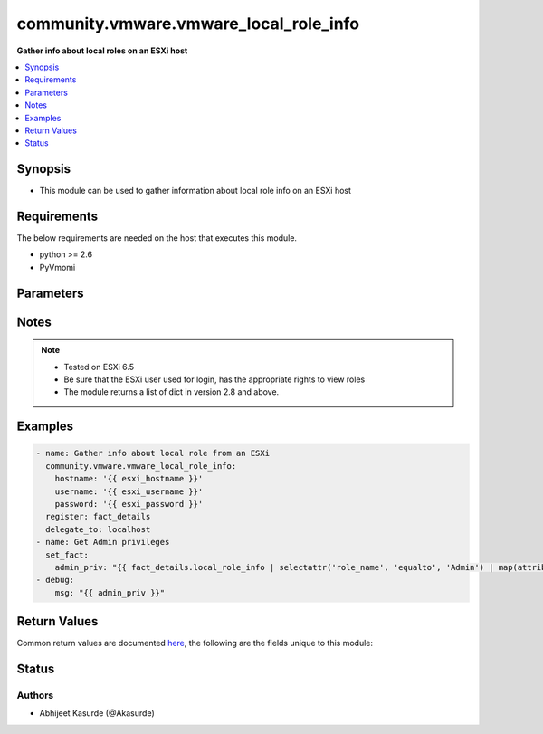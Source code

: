 .. _community.vmware.vmware_local_role_info_module:


***************************************
community.vmware.vmware_local_role_info
***************************************

**Gather info about local roles on an ESXi host**



.. contents::
   :local:
   :depth: 1


Synopsis
--------
- This module can be used to gather information about local role info on an ESXi host



Requirements
------------
The below requirements are needed on the host that executes this module.

- python >= 2.6
- PyVmomi


Parameters
----------

.. raw:: html

    <table  border=0 cellpadding=0 class="documentation-table">
        <tr>
            <th colspan="1">Parameter</th>
            <th>Choices/<font color="blue">Defaults</font></th>
                        <th width="100%">Comments</th>
        </tr>
                    <tr>
                                                                <td colspan="1">
                    <div class="ansibleOptionAnchor" id="parameter-"></div>
                    <b>hostname</b>
                    <a class="ansibleOptionLink" href="#parameter-" title="Permalink to this option"></a>
                    <div style="font-size: small">
                        <span style="color: purple">string</span>
                                                                    </div>
                                    </td>
                                <td>
                                                                                                                                                            </td>
                                                                <td>
                                            <div>The hostname or IP address of the vSphere vCenter or ESXi server.</div>
                                            <div>If the value is not specified in the task, the value of environment variable <code>VMWARE_HOST</code> will be used instead.</div>
                                            <div>Environment variable support added in Ansible 2.6.</div>
                                                        </td>
            </tr>
                                <tr>
                                                                <td colspan="1">
                    <div class="ansibleOptionAnchor" id="parameter-"></div>
                    <b>password</b>
                    <a class="ansibleOptionLink" href="#parameter-" title="Permalink to this option"></a>
                    <div style="font-size: small">
                        <span style="color: purple">string</span>
                                                                    </div>
                                    </td>
                                <td>
                                                                                                                                                            </td>
                                                                <td>
                                            <div>The password of the vSphere vCenter or ESXi server.</div>
                                            <div>If the value is not specified in the task, the value of environment variable <code>VMWARE_PASSWORD</code> will be used instead.</div>
                                            <div>Environment variable support added in Ansible 2.6.</div>
                                                                <div style="font-size: small; color: darkgreen"><br/>aliases: pass, pwd</div>
                                    </td>
            </tr>
                                <tr>
                                                                <td colspan="1">
                    <div class="ansibleOptionAnchor" id="parameter-"></div>
                    <b>port</b>
                    <a class="ansibleOptionLink" href="#parameter-" title="Permalink to this option"></a>
                    <div style="font-size: small">
                        <span style="color: purple">integer</span>
                                                                    </div>
                                    </td>
                                <td>
                                                                                                                                                                    <b>Default:</b><br/><div style="color: blue">443</div>
                                    </td>
                                                                <td>
                                            <div>The port number of the vSphere vCenter or ESXi server.</div>
                                            <div>If the value is not specified in the task, the value of environment variable <code>VMWARE_PORT</code> will be used instead.</div>
                                            <div>Environment variable support added in Ansible 2.6.</div>
                                                        </td>
            </tr>
                                <tr>
                                                                <td colspan="1">
                    <div class="ansibleOptionAnchor" id="parameter-"></div>
                    <b>proxy_host</b>
                    <a class="ansibleOptionLink" href="#parameter-" title="Permalink to this option"></a>
                    <div style="font-size: small">
                        <span style="color: purple">string</span>
                                                                    </div>
                                    </td>
                                <td>
                                                                                                                                                            </td>
                                                                <td>
                                            <div>Address of a proxy that will receive all HTTPS requests and relay them.</div>
                                            <div>The format is a hostname or a IP.</div>
                                            <div>If the value is not specified in the task, the value of environment variable <code>VMWARE_PROXY_HOST</code> will be used instead.</div>
                                            <div>This feature depends on a version of pyvmomi greater than v6.7.1.2018.12</div>
                                                        </td>
            </tr>
                                <tr>
                                                                <td colspan="1">
                    <div class="ansibleOptionAnchor" id="parameter-"></div>
                    <b>proxy_port</b>
                    <a class="ansibleOptionLink" href="#parameter-" title="Permalink to this option"></a>
                    <div style="font-size: small">
                        <span style="color: purple">integer</span>
                                                                    </div>
                                    </td>
                                <td>
                                                                                                                                                            </td>
                                                                <td>
                                            <div>Port of the HTTP proxy that will receive all HTTPS requests and relay them.</div>
                                            <div>If the value is not specified in the task, the value of environment variable <code>VMWARE_PROXY_PORT</code> will be used instead.</div>
                                                        </td>
            </tr>
                                <tr>
                                                                <td colspan="1">
                    <div class="ansibleOptionAnchor" id="parameter-"></div>
                    <b>username</b>
                    <a class="ansibleOptionLink" href="#parameter-" title="Permalink to this option"></a>
                    <div style="font-size: small">
                        <span style="color: purple">string</span>
                                                                    </div>
                                    </td>
                                <td>
                                                                                                                                                            </td>
                                                                <td>
                                            <div>The username of the vSphere vCenter or ESXi server.</div>
                                            <div>If the value is not specified in the task, the value of environment variable <code>VMWARE_USER</code> will be used instead.</div>
                                            <div>Environment variable support added in Ansible 2.6.</div>
                                                                <div style="font-size: small; color: darkgreen"><br/>aliases: admin, user</div>
                                    </td>
            </tr>
                                <tr>
                                                                <td colspan="1">
                    <div class="ansibleOptionAnchor" id="parameter-"></div>
                    <b>validate_certs</b>
                    <a class="ansibleOptionLink" href="#parameter-" title="Permalink to this option"></a>
                    <div style="font-size: small">
                        <span style="color: purple">boolean</span>
                                                                    </div>
                                    </td>
                                <td>
                                                                                                                                                                                                                    <ul style="margin: 0; padding: 0"><b>Choices:</b>
                                                                                                                                                                <li>no</li>
                                                                                                                                                                                                <li><div style="color: blue"><b>yes</b>&nbsp;&larr;</div></li>
                                                                                    </ul>
                                                                            </td>
                                                                <td>
                                            <div>Allows connection when SSL certificates are not valid. Set to <code>false</code> when certificates are not trusted.</div>
                                            <div>If the value is not specified in the task, the value of environment variable <code>VMWARE_VALIDATE_CERTS</code> will be used instead.</div>
                                            <div>Environment variable support added in Ansible 2.6.</div>
                                            <div>If set to <code>yes</code>, please make sure Python &gt;= 2.7.9 is installed on the given machine.</div>
                                                        </td>
            </tr>
                        </table>
    <br/>


Notes
-----

.. note::
   - Tested on ESXi 6.5
   - Be sure that the ESXi user used for login, has the appropriate rights to view roles
   - The module returns a list of dict in version 2.8 and above.



Examples
--------

.. code-block:: yaml+jinja

    
    - name: Gather info about local role from an ESXi
      community.vmware.vmware_local_role_info:
        hostname: '{{ esxi_hostname }}'
        username: '{{ esxi_username }}'
        password: '{{ esxi_password }}'
      register: fact_details
      delegate_to: localhost
    - name: Get Admin privileges
      set_fact:
        admin_priv: "{{ fact_details.local_role_info | selectattr('role_name', 'equalto', 'Admin') | map(attribute='privileges') | first  }}"
    - debug:
        msg: "{{ admin_priv }}"




Return Values
-------------
Common return values are documented `here <https://docs.ansible.com/ansible/latest/reference_appendices/common_return_values.html#common-return-values>`_, the following are the fields unique to this module:

.. raw:: html

    <table border=0 cellpadding=0 class="documentation-table">
        <tr>
            <th colspan="1">Key</th>
            <th>Returned</th>
            <th width="100%">Description</th>
        </tr>
                    <tr>
                                <td colspan="1">
                    <div class="ansibleOptionAnchor" id="return-"></div>
                    <b>local_role_info</b>
                    <a class="ansibleOptionLink" href="#return-" title="Permalink to this return value"></a>
                    <div style="font-size: small">
                      <span style="color: purple">list</span>
                                          </div>
                                    </td>
                <td>always</td>
                <td>
                                                                        <div>A list of dict about role information present on ESXi host</div>
                                                                <br/>
                                            <div style="font-size: smaller"><b>Sample:</b></div>
                                                <div style="font-size: smaller; color: blue; word-wrap: break-word; word-break: break-all;">[{&#x27;privileges&#x27;: [&#x27;Alarm.Acknowledge&#x27;, &#x27;Alarm.Create&#x27;, &#x27;Alarm.Delete&#x27;, &#x27;Alarm.DisableActions&#x27;], &#x27;role_id&#x27;: -12, &#x27;role_info_label&#x27;: &#x27;Ansible User&#x27;, &#x27;role_info_summary&#x27;: &#x27;Ansible Automation user&#x27;, &#x27;role_name&#x27;: &#x27;AnsiUser1&#x27;, &#x27;role_system&#x27;: True}, {&#x27;privileges&#x27;: [], &#x27;role_id&#x27;: -5, &#x27;role_info_label&#x27;: &#x27;No access&#x27;, &#x27;role_info_summary&#x27;: &#x27;Used for restricting granted access&#x27;, &#x27;role_name&#x27;: &#x27;NoAccess&#x27;, &#x27;role_system&#x27;: True}, {&#x27;privileges&#x27;: [&#x27;System.Anonymous&#x27;, &#x27;System.View&#x27;], &#x27;role_id&#x27;: -3, &#x27;role_info_label&#x27;: &#x27;View&#x27;, &#x27;role_info_summary&#x27;: &#x27;Visibility access (cannot be granted)&#x27;, &#x27;role_name&#x27;: &#x27;View&#x27;, &#x27;role_system&#x27;: True}]</div>
                                    </td>
            </tr>
                        </table>
    <br/><br/>


Status
------


Authors
~~~~~~~

- Abhijeet Kasurde (@Akasurde)


